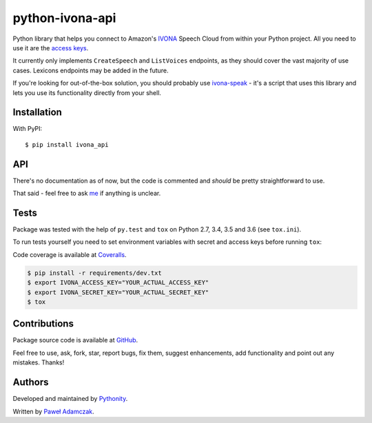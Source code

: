 python-ivona-api
================

|Build status| |Test coverage| |PyPI version| |Python versions|
|License|

Python library that helps you connect to Amazon's
`IVONA <https://www.ivona.com/>`__ Speech Cloud from within your Python
project. All you need to use it are the `access
keys <http://developer.ivona.com/en/speechcloud/introduction.html#Credentials>`__.

It currently only implements ``CreateSpeech`` and ``ListVoices``
endpoints, as they should cover the vast majority of use cases. Lexicons
endpoints may be added in the future.

If you're looking for out-of-the-box solution, you should probably use
`ivona-speak <https://github.com/Pythonity/ivona-speak>`__ - it's a
script that uses this library and lets you use its functionality
directly from your shell.

Installation
------------

With PyPI:

::

    $ pip install ivona_api

API
---

There's no documentation as of now, but the code is commented and
*should* be pretty straightforward to use.

That said - feel free to ask `me <mailto:pawel.adamczak@sidnet.info>`__
if anything is unclear.

Tests
-----

Package was tested with the help of ``py.test`` and ``tox`` on Python
2.7, 3.4, 3.5 and 3.6 (see ``tox.ini``).

To run tests yourself you need to set environment variables with secret
and access keys before running ``tox``:

Code coverage is available at
`Coveralls <https://coveralls.io/github/Pythonity/python-ivona-api>`__.

.. code:: shell

    $ pip install -r requirements/dev.txt
    $ export IVONA_ACCESS_KEY="YOUR_ACTUAL_ACCESS_KEY"
    $ export IVONA_SECRET_KEY="YOUR_ACTUAL_SECRET_KEY"
    $ tox

Contributions
-------------

Package source code is available at
`GitHub <https://github.com/Pythonity/python-ivona-api>`__.

Feel free to use, ask, fork, star, report bugs, fix them, suggest
enhancements, add functionality and point out any mistakes. Thanks!

Authors
-------

Developed and maintained by `Pythonity <http://pythonity.com/>`__.

Written by `Paweł Adamczak <https://github.com/pawelad>`__.

.. |Build status| image:: https://img.shields.io/travis/Pythonity/python-ivona-api.svg
   :target: https://travis-ci.org/Pythonity/python-ivona-api
.. |Test coverage| image:: https://img.shields.io/coveralls/Pythonity/python-ivona-api.svg
   :target: https://coveralls.io/github/Pythonity/python-ivona-api
.. |PyPI version| image:: https://img.shields.io/pypi/v/ivona_api.svg
   :target: https://pypi.python.org/pypi/ivona_api
.. |Python versions| image:: https://img.shields.io/pypi/pyversions/ivona_api.svg
   :target: https://pypi.python.org/pypi/ivona_api
.. |License| image:: https://img.shields.io/github/license/Pythonity/python-ivona-api.svg
   :target: https://github.com/Pythonity/python-ivona-api/blob/master/LICENSE



